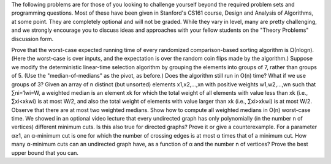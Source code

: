 The following problems are for those of you looking to challenge yourself beyond the required problem sets and programming questions. Most of these have been given in Stanford's CS161 course, Design and Analysis of Algorithms, at some point. They are completely optional and will not be graded. While they vary in level, many are pretty challenging, and we strongly encourage you to discuss ideas and approaches with your fellow students on the "Theory Problems" discussion form.

Prove that the worst-case expected running time of every randomized comparison-based sorting algorithm is Ω(nlogn). (Here the worst-case is over inputs, and the expectation is over the random coin flips made by the algorithm.)
Suppose we modify the deterministic linear-time selection algorithm by grouping the elements into groups of 7, rather than groups of 5. (Use the "median-of-medians" as the pivot, as before.) Does the algorithm still run in O(n) time? What if we use groups of 3?
Given an array of n distinct (but unsorted) elements x1,x2,…,xn with positive weights w1,w2,…,wn such that ∑ni=1wi=W, a weighted median is an element xk for which the total weight of all elements with value less than xk (i.e., ∑xi<xkwi) is at most W/2, and also the total weight of elements with value larger than xk (i.e., ∑xi>xkwi) is at most W/2. Observe that there are at most two weighted medians. Show how to compute all weighted medians in O(n) worst-case time.
We showed in an optional video lecture that every undirected graph has only polynomially (in the number n of vertices) different minimum cuts. Is this also true for directed graphs? Prove it or give a counterexample.
For a parameter α≥1, an α-minimum cut is one for which the number of crossing edges is at most α times that of a minimum cut. How many α-minimum cuts can an undirected graph have, as a function of α and the number n of vertices? Prove the best upper bound that you can.

